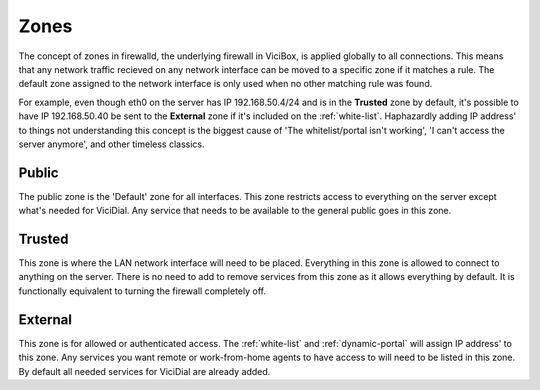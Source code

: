 =====
Zones
=====

The concept of zones in firewalld, the underlying firewall in ViciBox, is applied globally to all connections. This means that any network traffic recieved on any network interface can be moved to a specific zone if it matches a rule. The default zone assigned to the network interface is only used when no other matching rule was found.
   
For example, even though eth0 on the server has IP 192.168.50.4/24 and is in the **Trusted** zone by default, it's possible to have IP 192.168.50.40 be sent to the **External** zone if it's included on the :ref:`white-list`. Haphazardly adding IP address' to things not understanding this concept is the biggest cause of 'The whitelist/portal isn't working', 'I can't access the server anymore', and other timeless classics.

Public
------
The public zone is the 'Default' zone for all interfaces. This zone restricts access to everything on the server except what's needed for ViciDial. Any service that needs to be available to the general public goes in this zone.

Trusted
-------
This zone is where the LAN network interface will need to be placed. Everything in this zone is allowed to connect to anything on the server. There is no need to add to remove services from this zone as it allows everything by default. It is functionally equivalent to turning the firewall completely off.

External
--------
This zone is for allowed or authenticated access. The :ref:`white-list` and :ref:`dynamic-portal` will assign IP address' to this zone. Any services you want remote or work-from-home agents to have access to will need to be listed in this zone. By default all needed services for ViciDial are already added.